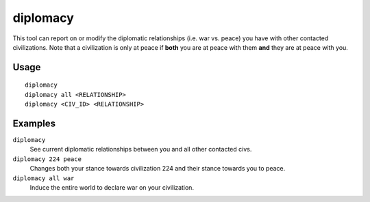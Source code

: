 diplomacy
=========

.. dfhack-tool::
    :summary: View or alter diplomatic relationships.
    :tags: fort armok inspection military

This tool can report on or modify the diplomatic relationships (i.e. war vs.
peace) you have with other contacted civilizations. Note that a civilization
is only at peace if **both** you are at peace with them **and** they are at
peace with you.

Usage
-----

::

    diplomacy
    diplomacy all <RELATIONSHIP>
    diplomacy <CIV_ID> <RELATIONSHIP>

Examples
--------

``diplomacy``
    See current diplomatic relationships between you and all other contacted
    civs.
``diplomacy 224 peace``
    Changes both your stance towards civilization 224 and their stance towards
    you to peace.
``diplomacy all war``
    Induce the entire world to declare war on your civilization.
